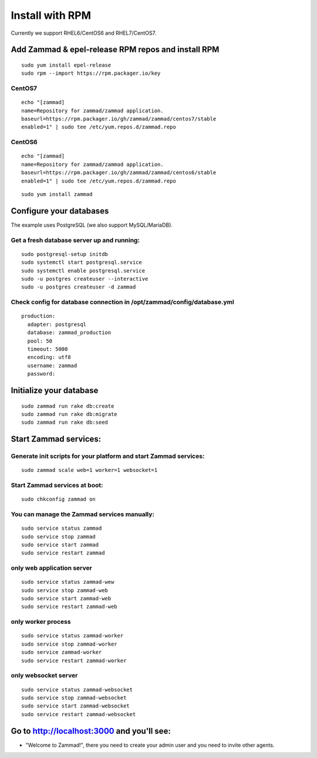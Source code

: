 Install with RPM
****************

Currently we support RHEL6/CentOS6 and RHEL7/CentOS7.


Add Zammad & epel-release RPM repos and install RPM
===================================================

::

 sudo yum install epel-release
 sudo rpm --import https://rpm.packager.io/key

CentOS7
-------

::

 echo "[zammad]
 name=Repository for zammad/zammad application.
 baseurl=https://rpm.packager.io/gh/zammad/zammad/centos7/stable
 enabled=1" | sudo tee /etc/yum.repos.d/zammad.repo


CentOS6
-------

::

 echo "[zammad]
 name=Repository for zammad/zammad application.
 baseurl=https://rpm.packager.io/gh/zammad/zammad/centos6/stable
 enabled=1" | sudo tee /etc/yum.repos.d/zammad.repo

::

 sudo yum install zammad


Configure your databases
========================

The example uses PostgreSQL (we also support MySQL/MariaDB).

Get a fresh database server up and running:
-------------------------------------------

::

 sudo postgresql-setup initdb
 sudo systemctl start postgresql.service
 sudo systemctl enable postgresql.service
 sudo -u postgres createuser --interactive
 sudo -u postgres createuser -d zammad


Check config for database connection in /opt/zammad/config/database.yml
-----------------------------------------------------------------------

::

 production:
   adapter: postgresql
   database: zammad_production
   pool: 50
   timeout: 5000
   encoding: utf8
   username: zammad
   password:


Initialize your database
========================

::

 sudo zammad run rake db:create
 sudo zammad run rake db:migrate
 sudo zammad run rake db:seed


Start Zammad services:
======================

Generate init scripts for your platform and start Zammad services:
------------------------------------------------------------------

::

 sudo zammad scale web=1 worker=1 websocket=1

Start Zammad services at boot:
------------------------------

::

 sudo chkconfig zammad on

You can manage the Zammad services manually:
--------------------------------------------

::

 sudo service status zammad
 sudo service stop zammad
 sudo service start zammad
 sudo service restart zammad

only web application server
---------------------------

::

 sudo service status zammad-wew
 sudo service stop zammad-web
 sudo service start zammad-web
 sudo service restart zammad-web

only worker process
-------------------

::

 sudo service status zammad-worker
 sudo service stop zammad-worker
 sudo service zammad-worker
 sudo service restart zammad-worker

only websocket server
---------------------

::

 sudo service status zammad-websocket
 sudo service stop zammad-websocket
 sudo service start zammad-websocket
 sudo service restart zammad-websocket


Go to http://localhost:3000 and you'll see:
===========================================

* "Welcome to Zammad!", there you need to create your admin user and you need to invite other agents.
